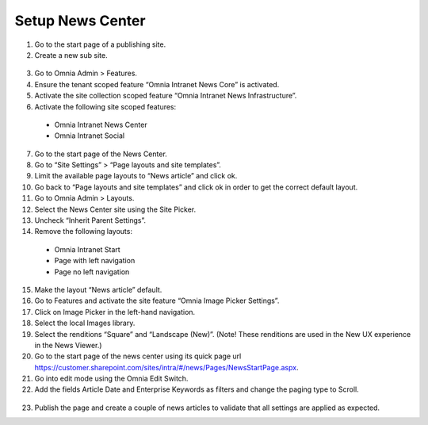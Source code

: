 Setup News Center
===========================

1. Go to the start page of a publishing site.
2. Create a new sub site.
 .. image:: wcm-news-createsubsite.png
 
 .. image:: wcm-news-peopleandgroups.png
3. Go to Omnia Admin > Features.
4. Ensure the tenant scoped feature “Omnia Intranet News Core” is activated.
5. Activate the site collection scoped feature “Omnia Intranet News Infrastructure”.
6. Activate the following site scoped features:
 - Omnia Intranet News Center
 - Omnia Intranet Social
7. Go to the start page of the News Center.
8. Go to “Site Settings” > “Page layouts and site templates”.
9. Limit the available page layouts to “News article” and click ok.
10. Go back to “Page layouts and site templates” and click ok in order to get the correct default layout.
11. Go to Omnia Admin > Layouts.
12. Select the News Center site using the Site Picker.
13. Uncheck “Inherit Parent Settings”.
14. Remove the following layouts:
 - Omnia Intranet Start
 - Page with left navigation
 - Page no left navigation
15. Make the layout “News article” default.
16. Go to Features and activate the site feature “Omnia Image Picker Settings”.
17. Click on Image Picker in the left-hand navigation.
18. Select the local Images library.
19. Select the renditions “Square” and “Landscape (New)”. (Note! These renditions are used in the New UX experience in the News Viewer.)
20. Go to the start page of the news center using its quick page url https://customer.sharepoint.com/sites/intra/#/news/Pages/NewsStartPage.aspx.
21. Go into edit mode using the Omnia Edit Switch.
22. Add the fields Article Date and Enterprise Keywords as filters and change the paging type to Scroll.
 .. image:: wcm-news-setfields.png
23. Publish the page and create a couple of news articles to validate that all settings are applied as expected.